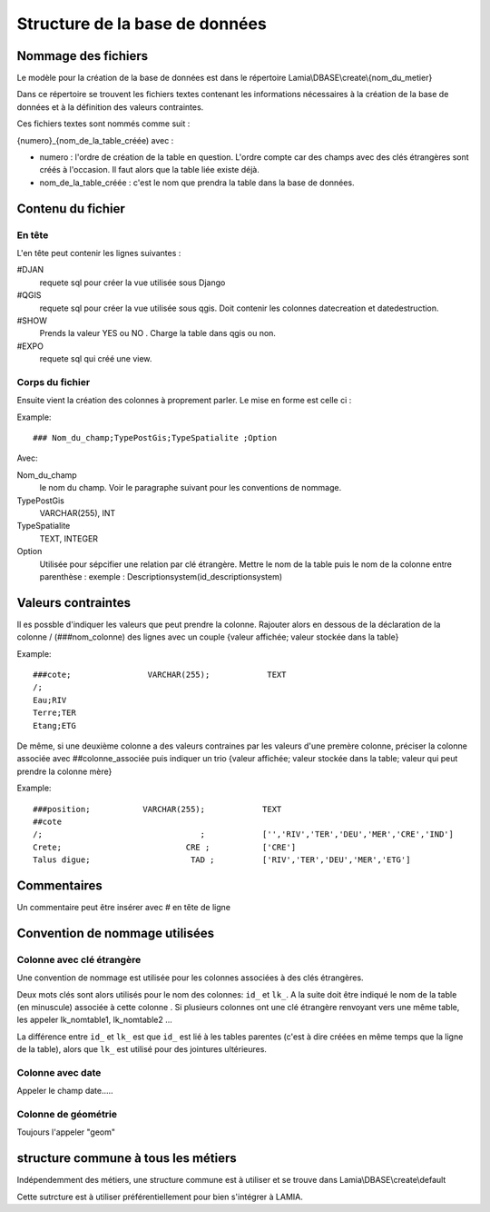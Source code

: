 Structure de la base de données
===============================


Nommage des fichiers
~~~~~~~~~~~~~~~~~~~~

Le modèle pour la création de la base de données est dans le répertoire Lamia\\DBASE\\create\\{nom_du_metier}

Dans ce répertoire se trouvent les fichiers textes contenant les informations nécessaires à la création de la base de données et à la définition des valeurs contraintes. 

Ces fichiers textes sont nommés comme suit :

{numero}_{nom_de_la_table_créée) avec :

* numero : l'ordre de création de la table en question. L'ordre compte car des champs avec des clés étrangères sont créés à l'occasion. Il faut alors que la table liée existe déjà.
* nom_de_la_table_créée : c'est le nom que prendra la table dans la base de données.

Contenu du fichier
~~~~~~~~~~~~~~~~~~~

En tête
+++++++

L'en tête peut contenir les lignes suivantes :

#DJAN 
    requete sql pour créer la vue utilisée sous Django
#QGIS
    requete sql pour créer la vue utilisée sous qgis. Doit contenir les colonnes  datecreation et datedestruction.
#SHOW
    Prends la valeur YES ou NO . Charge la table dans qgis ou non.
    
#EXPO 
    requete sql qui créé une view.

Corps du fichier
++++++++++++++++
    
Ensuite vient la création des colonnes à proprement parler. Le mise en forme est celle ci :

Example::

    ### Nom_du_champ;TypePostGis;TypeSpatialite ;Option

Avec:

Nom_du_champ
    le nom du champ. Voir le paragraphe suivant pour les conventions de nommage.
    
TypePostGis
     VARCHAR(255), INT
     
TypeSpatialite
    TEXT, INTEGER

Option
    Utilisée pour sépcifier une relation par clé étrangère. Mettre le nom de la table puis le nom de la colonne entre parenthèse :
    exemple :
    Descriptionsystem(id_descriptionsystem)
    
    
Valeurs contraintes
~~~~~~~~~~~~~~~~~~~

Il es possble d'indiquer les valeurs que peut prendre la colonne. Rajouter alors en dessous de la déclaration de la colonne /
(###nom_colonne) des lignes avec un couple {valeur affichée; valeur stockée dans la table}

Example::

    ###cote;                VARCHAR(255);            TEXT
    /;
    Eau;RIV
    Terre;TER
    Etang;ETG

De même, si une deuxième colonne a des valeurs contraines par les valeurs d'une premère colonne, préciser la colonne  associée avec ##colonne_associée puis indiquer un trio {valeur affichée; valeur stockée dans la table; valeur qui peut prendre la colonne mère}

Example::

    ###position;           VARCHAR(255);            TEXT
    ##cote
    /;                                 ;            ['','RIV','TER','DEU','MER','CRE','IND']
    Crete;                          CRE ;           ['CRE']
    Talus digue;                     TAD ;          ['RIV','TER','DEU','MER','ETG']

    
Commentaires
~~~~~~~~~~~~

Un commentaire peut être insérer avec # en tête de ligne
    
    
Convention de nommage utilisées
~~~~~~~~~~~~~~~~~~~~~~~~~~~~~~~

Colonne avec clé étrangère
++++++++++++++++++++++++++

Une convention de nommage est utilisée pour les colonnes associées à des clés étrangères. 

Deux mots clés sont alors  utilisés pour le nom des colonnes: ``id_`` et ``lk_``. A la suite doit être indiqué le nom de la table (en minuscule) associée à cette colonne . 
Si plusieurs colonnes ont une clé étrangère renvoyant vers une même table, les appeler lk_nomtable1, lk_nomtable2 ...

La différence entre ``id_`` et ``lk_`` est que ``id_`` est lié à les tables parentes (c'est à dire créées en même temps que la ligne  de la table), alors que ``lk_`` est utilisé pour des jointures ultérieures.

Colonne avec date
+++++++++++++++++

Appeler le champ date.....

Colonne de géométrie
++++++++++++++++++++

Toujours l'appeler "geom"


structure commune à tous les métiers
~~~~~~~~~~~~~~~~~~~~~~~~~~~~~~~~~~~

Indépendemment des métiers, une structure commune est à utiliser et se trouve dans Lamia\\DBASE\\create\\default

Cette sutrcture est à utiliser préférentiellement pour bien s'intégrer à LAMIA.



